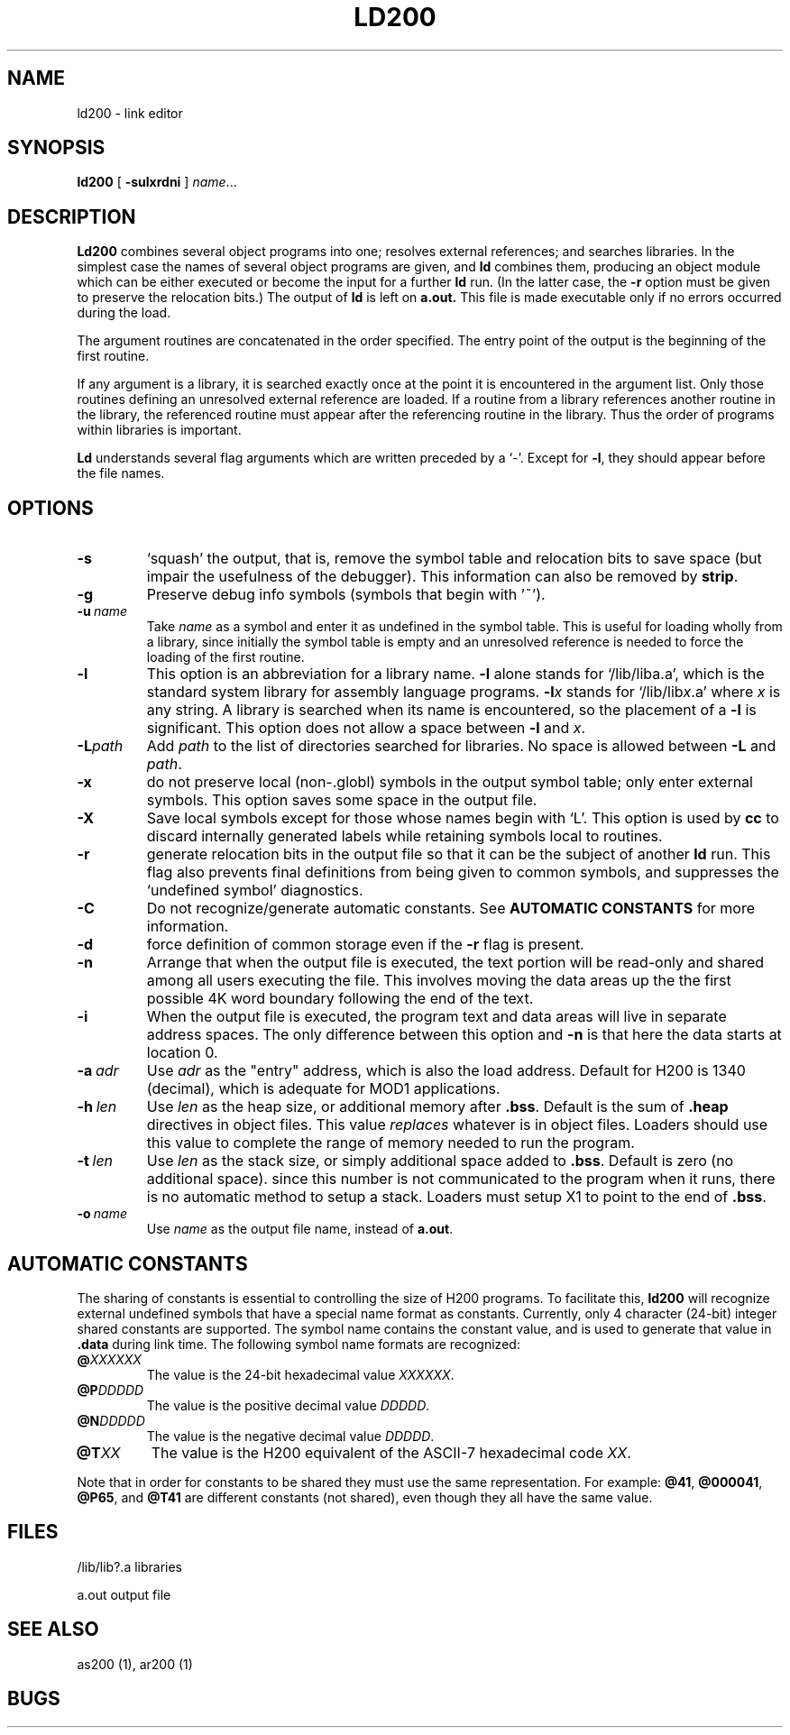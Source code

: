 .TH LD200 1 8/16/73 "binutils-H200" "Honeywell 200/2000 Tools"
.SH NAME
ld200  \-  link editor
.SH SYNOPSIS
.B ld200
[
.B \-sulxrdni
]
.IR name ...
.SH DESCRIPTION
.B Ld200
combines several
object programs into one; resolves external
references; and searches libraries.
In the simplest case the names of several object
programs are given, and
.B ld
combines them, producing
an object module which can be either executed or
become the input for a further
.B ld
run.
(In the latter case, the
.B \-r
option must be given
to preserve the relocation bits.)
The output of
.B ld
is left on
.B a.out.
This file is made executable
only if no errors occurred during the load.

The argument routines are concatenated in the order
specified.  The entry point of the output is the
beginning of the first routine.

If any argument is a library, it is searched exactly once
at the point it is encountered in the argument list.
Only those routines defining an unresolved external
reference are loaded.
If a routine from a library
references another routine in the library,
the referenced routine must appear after the
referencing routine in the library.
Thus the order of programs within libraries
is important.

.B Ld
understands several flag arguments which are written
preceded by a `\-'.
Except for \fB\-l\fR,
they should appear before the file names.

.SH OPTIONS
.TP
\fB\-s\fR
`squash' the output, that is, remove the symbol table
and relocation bits to save space (but impair the
usefulness of the debugger).
This information can also be removed by
.BR strip .
.TP
\fB\-g\fR
Preserve debug info symbols (symbols that begin with '~').
.TP
\fB\-u\fR\ \fIname\fR
Take \fIname\fR as a symbol and enter
it as undefined in the symbol table.  This is useful
for loading wholly from a library, since initially the symbol
table is empty and an unresolved reference is needed
to force the loading of the first routine.
.TP
\fB\-l\fR
This option is an abbreviation for a library name.
\fB\-l\fR
alone stands for `/lib/liba.a', which
is the standard system library for assembly language
programs.
\fB\-l\fIx\fR
stands for `/lib/lib\fIx\fR.a' where \fIx\fR is any string.
A library is searched when its name is encountered,
so the placement of a \fB\-l\fR
is significant. This option does not allow a space between
\fB\-l\fR and \fIx\fR.
.TP
\fB\-L\fIpath\fR
Add \fIpath\fR to the list of directories searched for libraries.
No space is allowed between \fB\-L\fR and \fIpath\fR.
.TP
\fB\-x\fR
do not preserve local
(non-.globl) symbols in the output symbol table; only enter
external symbols.
This option saves some space in the output file.
.TP
\fB\-X\fR
Save local symbols
except for those whose names begin with `L'.
This option is used by
.B cc
to discard internally generated labels while
retaining symbols local to routines.
.TP
\fB\-r\fR
generate relocation bits in the output file
so that it can be the subject of another
.B ld
run.
This flag also prevents final definitions from being
given to common symbols,
and suppresses the `undefined symbol' diagnostics.
.TP
\fB\-C\fR
Do not recognize/generate automatic constants.
See \fBAUTOMATIC CONSTANTS\fR for more information.
.TP
\fB\-d\fR
force definition of common storage
even if the
.B \-r
flag is present.
.TP
\fB\-n\fR
Arrange that
when the output file is executed,
the text portion will be read-only and shared
among all users executing the file.
This involves moving the data areas up the the first
possible 4K word boundary following the
end of the text.
.TP
\fB\-i\fR
When the output file is executed, the program
text and data areas will live in separate address spaces.
The only difference between this option
and
.B \-n
is that here the data starts at location 0.
.TP
\fB\-a\fR\ \fIadr\fR
Use \fIadr\fR as the "entry" address, which is also the load address.
Default for H200 is 1340 (decimal), which is adequate for MOD1 applications.
.TP
\fB\-h\fR\ \fIlen\fR
Use \fIlen\fR as the heap size, or additional memory after \fB.bss\fR.
Default is the sum of \fB.heap\fR directives in object files.
This value \fIreplaces\fR whatever is in object files.
Loaders should use this value to complete the range of memory
needed to run the program.
.TP
\fB\-t\fR\ \fIlen\fR
Use \fIlen\fR as the stack size, or simply additional space added to \fB.bss\fR.
Default is zero (no additional space). since this number is not communicated
to the program when it runs, there is no automatic method to setup a stack.
Loaders must setup X1 to point to the end of \fB.bss\fR.
.TP
\fB\-o\fR\ \fIname\fR
Use \fIname\fR as the output file name, instead of \fBa.out\fR.
.PP
.SH "AUTOMATIC CONSTANTS"
The sharing of constants is essential to controlling the size of
H200 programs.
To facilitate this, \fBld200\fR will recognize external undefined
symbols that have a special name format as constants.
Currently, only 4 character (24-bit) integer shared constants are
supported.
The symbol name contains the constant value, and is used to
generate that value in \fB.data\fR during link time.
The following symbol name formats are recognized:

.TP
\fB@\fIXXXXXX\fR
The value is the 24-bit hexadecimal value \fIXXXXXX\fR.
.TP
\fB@P\fIDDDDD\fR
The value is the positive decimal value \fIDDDDD\fR.
.TP
\fB@N\fIDDDDD\fR
The value is the negative decimal value \fIDDDDD\fR.
.TP
\fB@T\fIXX\fR
The value is the H200 equivalent of the ASCII-7 hexadecimal code \fIXX\fR.

.PP
Note that in order for constants to be shared they must use the
same representation. For example:
\fB@41\fR, \fB@000041\fR, \fB@P65\fR, and \fB@T41\fR are
different constants (not shared), even though they all have the same value.

.SH FILES
/lib/lib?.a   libraries

a.out   output file
.SH "SEE ALSO"
as200 (1), ar200 (1)
.SH BUGS
